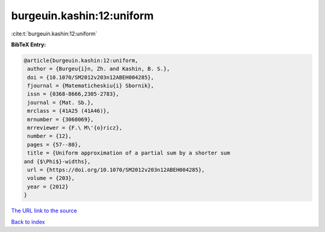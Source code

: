 burgeuin.kashin:12:uniform
==========================

:cite:t:`burgeuin.kashin:12:uniform`

**BibTeX Entry:**

.. code-block:: bibtex

   @article{burgeuin.kashin:12:uniform,
    author = {Burgeu{i}n, Zh. and Kashin, B. S.},
    doi = {10.1070/SM2012v203n12ABEH004285},
    fjournal = {Matematicheskiu{i} Sbornik},
    issn = {0368-8666,2305-2783},
    journal = {Mat. Sb.},
    mrclass = {41A25 (41A46)},
    mrnumber = {3060069},
    mrreviewer = {F.\ M\'{o}ricz},
    number = {12},
    pages = {57--80},
    title = {Uniform approximation of a partial sum by a shorter sum
   and {$\Phi$}-widths},
    url = {https://doi.org/10.1070/SM2012v203n12ABEH004285},
    volume = {203},
    year = {2012}
   }

`The URL link to the source <ttps://doi.org/10.1070/SM2012v203n12ABEH004285}>`__


`Back to index <../By-Cite-Keys.html>`__
